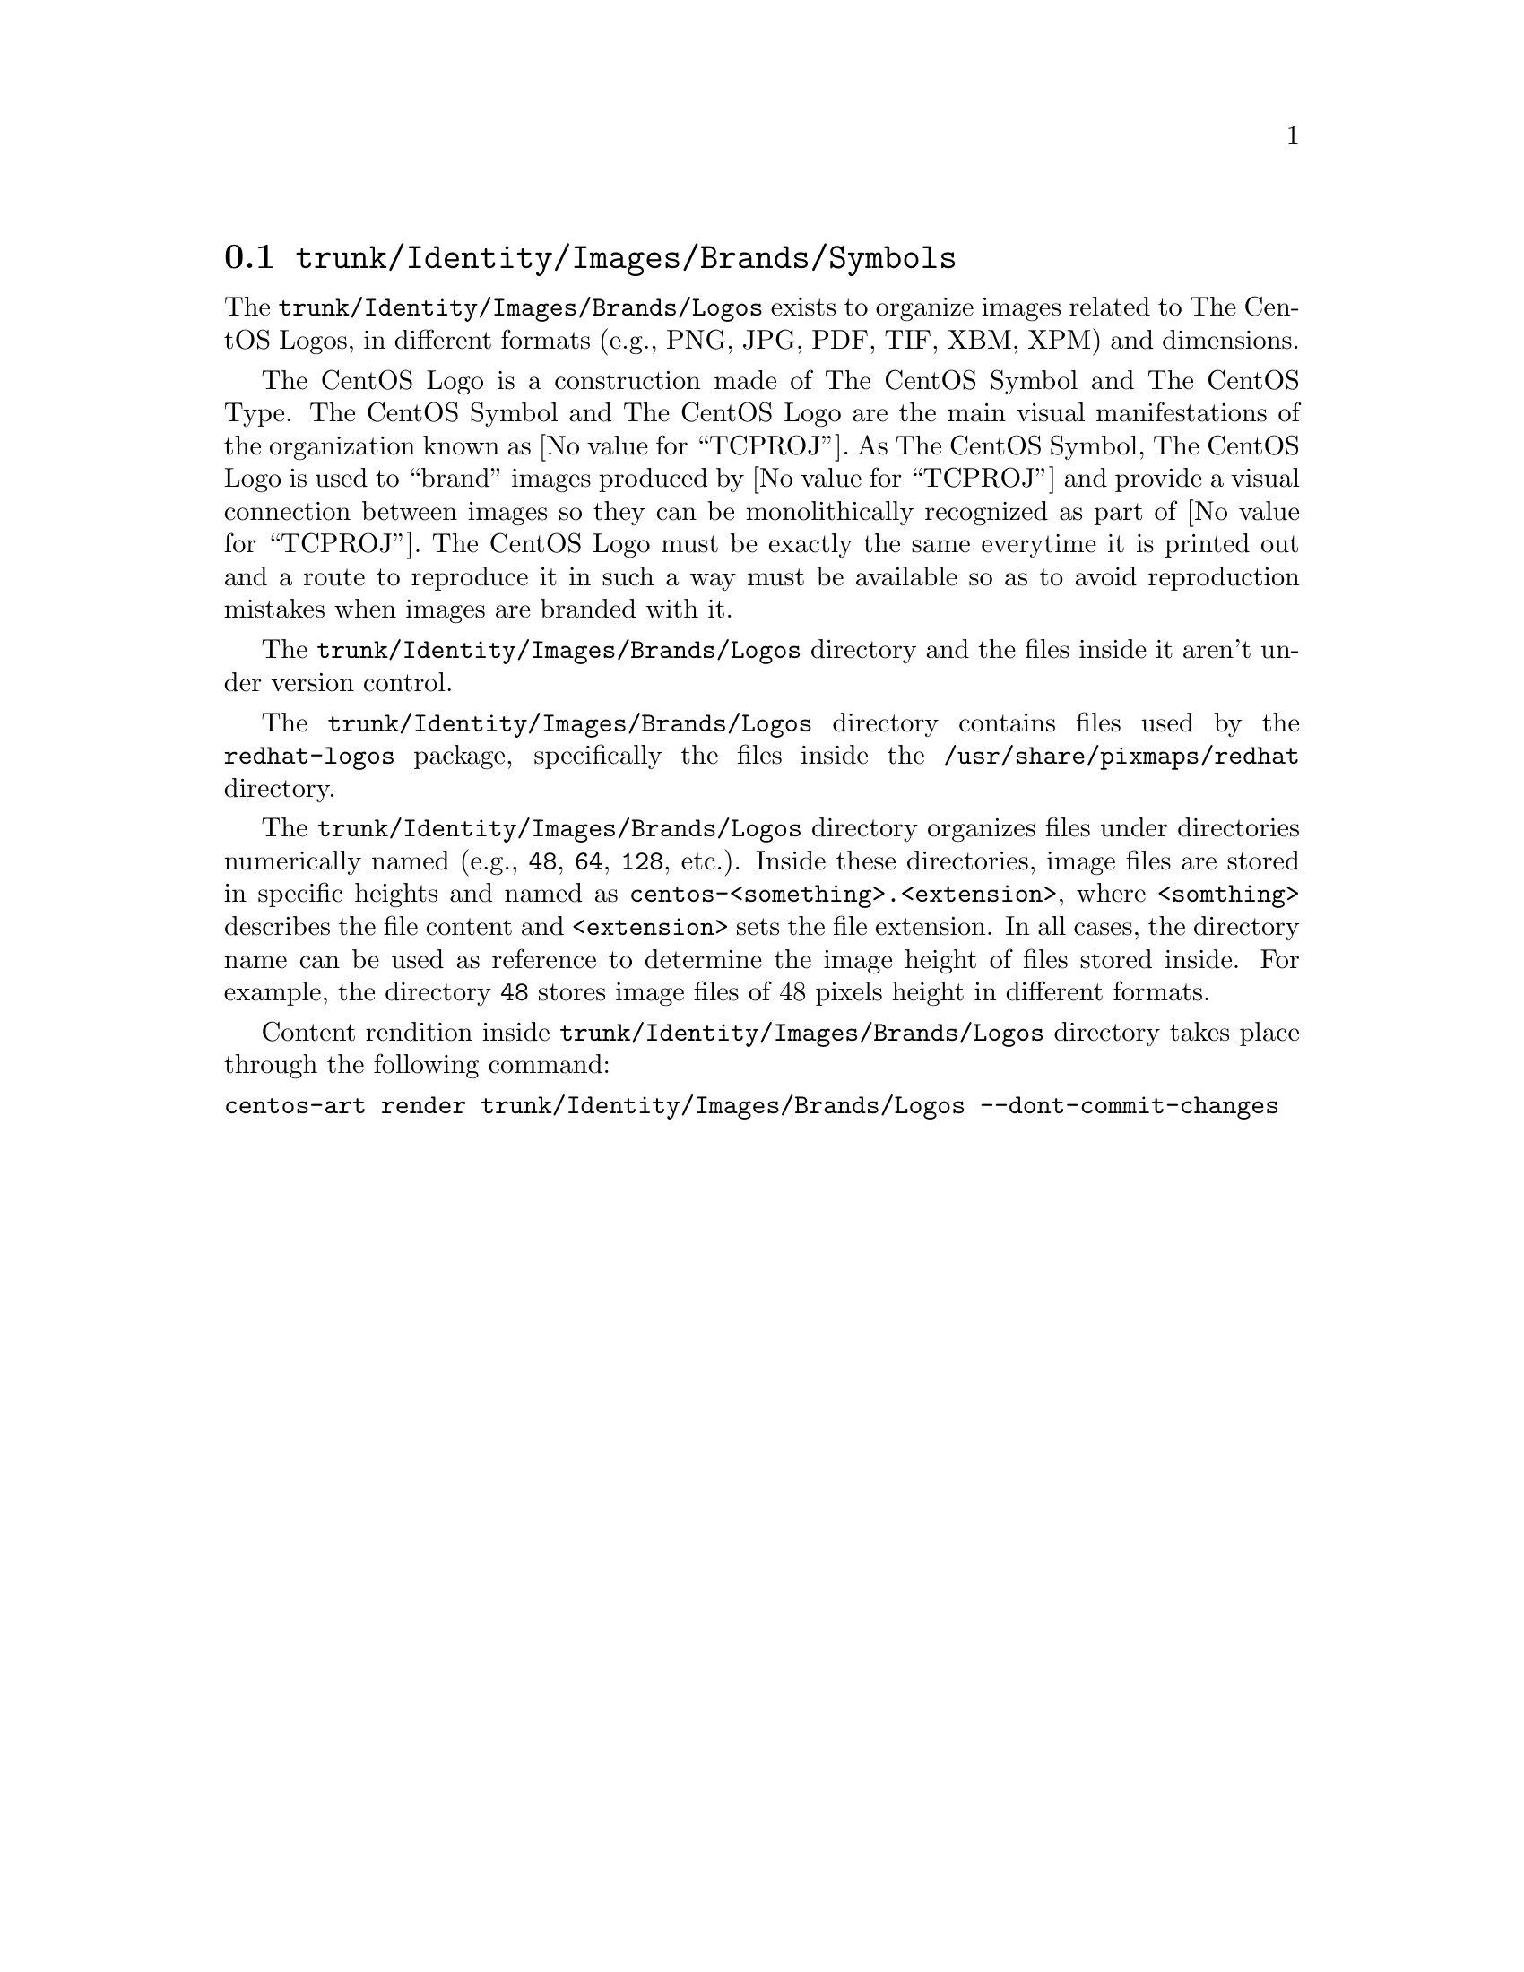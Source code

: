 @node Trunk Identity Images Brands Symbols
@section @file{trunk/Identity/Images/Brands/Symbols}
@cindex Trunk identity images brands symbols

The @file{trunk/Identity/Images/Brands/Logos} exists to organize
images related to The CentOS Logos, in different formats (e.g., PNG,
JPG, PDF, TIF, XBM, XPM) and dimensions. 

The CentOS Logo is a construction made of The CentOS Symbol and The
CentOS Type. The CentOS Symbol and The CentOS Logo are the main visual
manifestations of the organization known as @value{TCPROJ}.  As The
CentOS Symbol, The CentOS Logo is used to ``brand'' images produced by
@value{TCPROJ} and provide a visual connection between images so they
can be monolithically recognized as part of @value{TCPROJ}. The CentOS
Logo must be exactly the same everytime it is printed out and a route
to reproduce it in such a way must be available so as to avoid
reproduction mistakes when images are branded with it.

The @file{trunk/Identity/Images/Brands/Logos} directory and the files
inside it aren't under version control.

The @file{trunk/Identity/Images/Brands/Logos} directory contains files
used by the @file{redhat-logos} package, specifically the files inside
the @file{/usr/share/pixmaps/redhat} directory.

The @file{trunk/Identity/Images/Brands/Logos} directory organizes
files under directories numerically named (e.g., @file{48}, @file{64},
@file{128}, etc.).  Inside these directories, image files are stored
in specific heights and named as
@file{centos-<something>.<extension>}, where @code{<somthing>}
describes the file content and @code{<extension>} sets the file
extension. In all cases, the directory name can be used as reference
to determine the image height of files stored inside.  For example,
the directory @file{48} stores image files of 48 pixels height in
different formats.

Content rendition inside @file{trunk/Identity/Images/Brands/Logos}
directory takes place through the following command:

@verbatim
centos-art render trunk/Identity/Images/Brands/Logos --dont-commit-changes
@end verbatim
